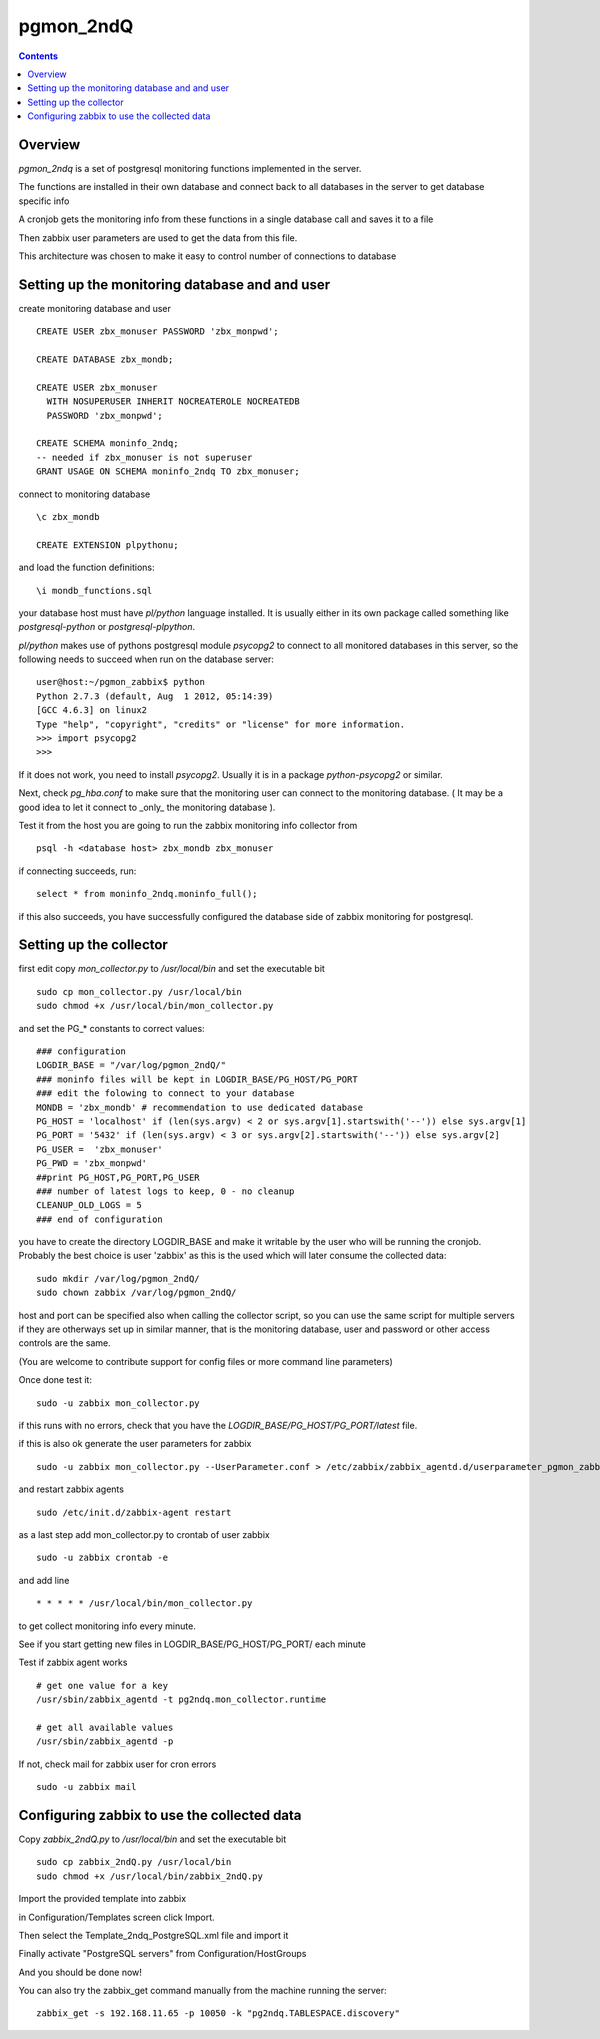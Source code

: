 ==========================
pgmon_2ndQ
==========================


.. contents::


Overview
========

`pgmon_2ndq` is a set of postgresql monitoring functions implemented in the server.

The functions are installed in their own database and connect back to all databases in the
server to get database specific info

A cronjob gets the monitoring info from these functions in a single database call
and saves it to a file

Then zabbix user parameters are used to get the data from this file.

This architecture was chosen to make it easy to control number of connections to database

Setting up the monitoring database and and user
===============================================

create monitoring database and user :: 

    CREATE USER zbx_monuser PASSWORD 'zbx_monpwd';

    CREATE DATABASE zbx_mondb;

    CREATE USER zbx_monuser
      WITH NOSUPERUSER INHERIT NOCREATEROLE NOCREATEDB
      PASSWORD 'zbx_monpwd';
    
    CREATE SCHEMA moninfo_2ndq;
    -- needed if zbx_monuser is not superuser
    GRANT USAGE ON SCHEMA moninfo_2ndq TO zbx_monuser;

connect to monitoring database ::

    \c zbx_mondb

    CREATE EXTENSION plpythonu;

and load the function definitions::

    \i mondb_functions.sql

your database host must have `pl/python` language installed.
It is usually either in its own package called something like
`postgresql-python` or `postgresql-plpython`.

`pl/python` makes use of pythons postgresql module `psycopg2`
to connect to all monitored databases in this server, so
the following needs to succeed when run on the database server::

    user@host:~/pgmon_zabbix$ python
    Python 2.7.3 (default, Aug  1 2012, 05:14:39) 
    [GCC 4.6.3] on linux2
    Type "help", "copyright", "credits" or "license" for more information.
    >>> import psycopg2
    >>> 

If it does not work, you need to install `psycopg2`.
Usually it is in a package `python-psycopg2` or similar.

Next, check `pg_hba.conf` to make sure that the monitoring
user can connect to the monitoring database. ( It may be a good idea
to let it connect to _only_ the monitoring database ).


Test it from the host you are going to run the zabbix
monitoring info collector from ::

    psql -h <database host> zbx_mondb zbx_monuser

if connecting succeeds, run::

    select * from moninfo_2ndq.moninfo_full();
    
if this also succeeds, you have successfully configured the
database side of zabbix monitoring for postgresql.



Setting up the collector
========================

first edit copy `mon_collector.py` to `/usr/local/bin` and set the executable bit ::

    sudo cp mon_collector.py /usr/local/bin
    sudo chmod +x /usr/local/bin/mon_collector.py
    

and set the PG_* constants to correct values::

    ### configuration
    LOGDIR_BASE = "/var/log/pgmon_2ndQ/"
    ### moninfo files will be kept in LOGDIR_BASE/PG_HOST/PG_PORT
    ### edit the folowing to connect to your database
    MONDB = 'zbx_mondb' # recommendation to use dedicated database
    PG_HOST = 'localhost' if (len(sys.argv) < 2 or sys.argv[1].startswith('--')) else sys.argv[1]
    PG_PORT = '5432' if (len(sys.argv) < 3 or sys.argv[2].startswith('--')) else sys.argv[2]
    PG_USER =  'zbx_monuser'
    PG_PWD = 'zbx_monpwd'
    ##print PG_HOST,PG_PORT,PG_USER
    ### number of latest logs to keep, 0 - no cleanup
    CLEANUP_OLD_LOGS = 5
    ### end of configuration

you have to create the directory LOGDIR_BASE and make it writable by the user
who will be running the cronjob. Probably the best choice is user 'zabbix' as
this is the used which will later consume the collected data:: 

    sudo mkdir /var/log/pgmon_2ndQ/
    sudo chown zabbix /var/log/pgmon_2ndQ/

host and port can be specified also when calling the collector script, so you can
use the same script for multiple servers if they are otherways set up in similar manner,
that is the monitoring database, user and password or other access controls are the same.

(You are welcome to contribute support for config files or more command line parameters)

Once done test it::

   sudo -u zabbix mon_collector.py
   
if this runs with no errors, check that you have the `LOGDIR_BASE/PG_HOST/PG_PORT/latest` file.

if this is also ok generate the user parameters for zabbix ::

    sudo -u zabbix mon_collector.py --UserParameter.conf > /etc/zabbix/zabbix_agentd.d/userparameter_pgmon_zabbix.conf

and restart zabbix agents ::

    sudo /etc/init.d/zabbix-agent restart

as a last step add mon_collector.py to crontab of user zabbix ::

    sudo -u zabbix crontab -e
    
and add line ::

    * * * * * /usr/local/bin/mon_collector.py

to get collect monitoring info every minute.

See if you start getting new files in LOGDIR_BASE/PG_HOST/PG_PORT/ each minute

Test if zabbix agent works ::

    # get one value for a key
    /usr/sbin/zabbix_agentd -t pg2ndq.mon_collector.runtime
    
    # get all available values
    /usr/sbin/zabbix_agentd -p

If not, check mail for zabbix user for cron errors ::

    sudo -u zabbix mail

Configuring zabbix to use the collected data
============================================

Copy `zabbix_2ndQ.py` to `/usr/local/bin` and set the executable bit ::

    sudo cp zabbix_2ndQ.py /usr/local/bin
    sudo chmod +x /usr/local/bin/zabbix_2ndQ.py

Import the provided template into zabbix

in Configuration/Templates screen click Import.

Then select the Template_2ndq_PostgreSQL.xml file and import it

Finally activate "PostgreSQL servers" from Configuration/HostGroups

And you should be done now!

You can also try the zabbix_get command manually from the machine running the server::

    zabbix_get -s 192.168.11.65 -p 10050 -k "pg2ndq.TABLESPACE.discovery"



 